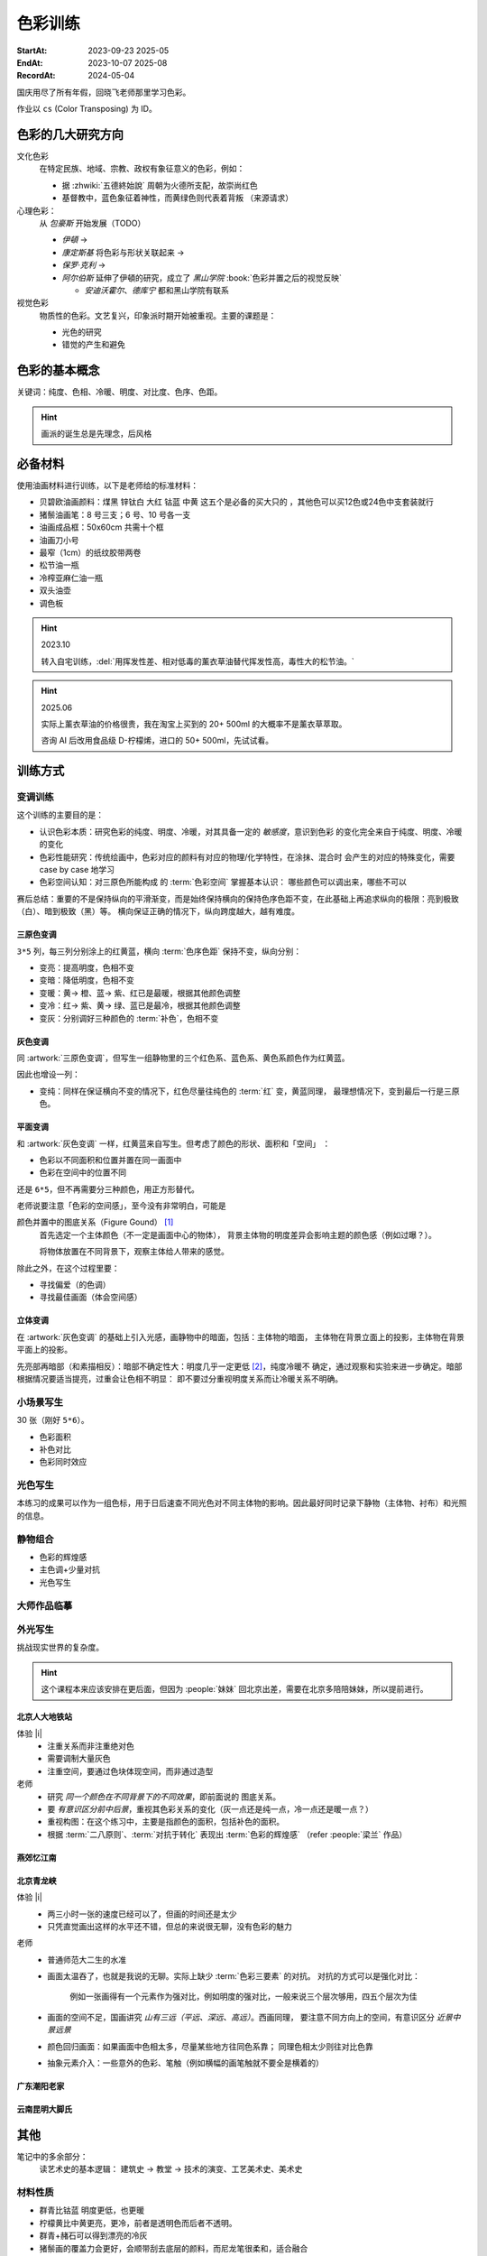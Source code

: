 ========
色彩训练
========
:StartAt: 2023-09-23 2025-05
:EndAt: 2023-10-07 2025-08
:RecordAt: 2024-05-04

.. default-role:: artist

国庆用尽了所有年假，回晓飞老师那里学习色彩。

作业以 ``cs`` (Color Transposing) 为 ID。

色彩的几大研究方向
==================

文化色彩
   在特定民族、地域、宗教、政权有象征意义的色彩，例如：

   - 据 :zhwiki:`五德終始說` 周朝为火德所支配，故崇尚红色
   - 基督教中，蓝色象征着神性，而黄绿色则代表着背叛 （来源请求）

心理色彩：
   从 `包豪斯` 开始发展（TODO）

   - `伊頓` →
   - `康定斯基` 将色彩与形状关联起来 →
   - `保罗·克利` →
   - `阿尔伯斯` 延伸了伊頓的研究，成立了 `黑山学院`
     :book:`色彩并置之后的视觉反映`

     - `安迪沃霍尔`、`德库宁` 都和黑山学院有联系

视觉色彩
   物质性的色彩。文艺复兴，印象派时期开始被重视。主要的课题是：

   - 光色的研究
   - 错觉的产生和避免

.. seealso:: 创作课中色彩相关课程

色彩的基本概念
==============

关键词：纯度、色相、冷暖、明度、对比度、色序、色距。

.. term:: 训练用三原色

   从 :term:`原色` 我们已经知道基于红黄蓝（RYB）的 :zhwiki:`伊頓十二色环 <色环>`
   是不准确的的，而显示器行业使用的红绿蓝（RGB），印刷业用青品黄（CMY）都更加精
   准。

   从完备性的的角度看，我们用 CMY 能获得更大的色域，更少的纯度损失。
   RYB 作为三原色依然有其优点：

   1. 作为传统的美术三原色，颜料购买方便，且对应的色料成分简单，性质稳定
   2. RYB 及其相近色在日常生活中比 CMY 常见，调色距离较短

   在 *良好的定义* 下，使用红黄蓝作为原色的色彩训练依然是有意义的。
   我们使用如下颜料作为三原色：

   .. term:: 红

      大红，PR21，不透明

   .. term:: 黄

      中黄: PY1-PY65-PW6，不透明

   .. term:: 蓝

      钴蓝，PB15-PB9-PW6，半透明

   另外还需要：

   .. term:: 白

       锌钛白，PW6-PW4，不透明

   .. term:: 黑

      煤黑，PBk7，不透明

   PXX 为色料号（Color Index），可在 https://www.paintlibrary.art/pigments/ 查询

   训练中尽量使用不透明颜料便于修改，并使混色后的行为更加可预测。

   若无其他说明，下文的红黄蓝黑白均指代上述的颜料。

.. term:: 色彩三要素

   .. term:: 明度

      一个漫反射表面所呈现的明度由投射的 *光的明度* 和 该表面的 *固有色的明度* 共同决定。

      其中固有色的明度相对来说 *可变性大、可设计*，即在实际写生中可灵活修改。
      例如：写生时人的肤色、发色可变性小，衣服可变性大。

      固有色越明度越高，对光的反映越敏感，反之则越迟钝。

      我们定义黑的明度最低，白色的明度最高。

   .. term:: 冷暖

      替代「色相」，冷暖是一种符合人类直觉的，对 *色相相对关系* 的描述。

      人对「红橙黄绿青蓝紫」等绝对色相认知有差异，甚至对某些含糊的色相，同一个人也可能判断混淆。
      但在两个给定颜色之间，明确判断颜色冷暖是不经训练或稍经训练就能做到的。

      在这个训练中，冷暖关系不变，色相不变。

      - 定义蓝为最冷
      - 定义红为最暖
      - 黄为暖色，但程度低于红

      .. note:: 这里可以看出这个系统是不对称的

   .. term:: 纯度

      或称「:zhwiki:`饱和度 <色度 (色彩学)>`」，饱和度在不同的色彩模型中有不同定义，
      但基本都作为色彩鲜艳程度的量化，本训练中亦如是。

      几个基本事实：

      - :term:`Helmholtz–Kohlrausch effect` 揭示了人眼中 *色彩的鲜艳程度和亮度是互
        相关联的*，红色看起来天然地比蓝色鲜艳。
      - 在基于颜料混合的混合模式（:zhwiki:`減色混合 <减色法>`）中，鲜艳程度在混合后
        几乎总是降低的，因此基于有限的三原色得出的其他色相的纯度总是低的，这个系统
        外存在同色相的更鲜艳的颜色
      - 人很容易判断同色相之间的鲜艳程度，而不同色相之间的感觉相对含糊

      因此，本训练不以视觉鲜艳为纯度的评判标准，而以 *颜色距离原色的调色距离* 定义
      纯度，原色纯度最高，基于原色调配出的间色次之，黑白纯度最低。

      .. note::

         所以，这个训练中假设我们说「蓝色的纯度比紫色高」，是说 钴蓝 比 钴蓝+大红
         混合而来的 紫色 纯度高。在这个色彩空间之外，可能存在同色相的紫色，其视觉的
         鲜艳程度比钴蓝高。

.. term:: 补色

   颜色 A 与颜色 B 等量相加能产生中性灰，则 A B 互为补色。往颜色中添加补色，
   色相不变。

   `点彩派`
      新印象派，补色并置，宁静的氛围

.. term:: 对比色

   除 :term:`补色` 外的同色系的颜色，对比色侧重并置效果。

   `纳比派`
      对比色并置，追求色彩的波动

.. hint:: 画派的诞生总是先理念，后风格

.. term:: 色序色距

   用来描述颜色之间某个要素（纯度、冷暖、明度）的关系：顺\ *序*\ 和\ *距*\ 离。

   以明度举例：红黄蓝的色序是 黄（最亮）> 红（次之）> 蓝（最暗）。
   其中，黄与红的色距（明度差异）要大于红与蓝的色距。

   色序、色距不变，色彩关系不变：
      如果两组颜色在纯度、冷暖、明度都有相同的色序和色距，那我们称它们的色彩关系
      相同。

必备材料
=========

使用油画材料进行训练，以下是老师给的标准材料：

- 贝碧欧油画颜料：煤黑 锌钛白 大红 钴蓝 中黄 这五个是必备的买大只的 ，其他色可以买12色或24色中支套装就行
- 猪鬃油画笔：8 号三支；6 号、10 号各一支
- 油画成品框：50x60cm 共需十个框
- 油画刀小号
- 最窄（1cm）的纸纹胶带两卷
- 松节油一瓶
- 冷榨亚麻仁油一瓶
- 双头油壶
- 调色板

.. hint:: 2023.10

   转入自宅训练，:del:`用挥发性差、相对低毒的薰衣草油替代挥发性高，毒性大的松节油。`

.. hint:: 2025.06

   实际上薰衣草油的价格很贵，我在淘宝上买到的 20+ 500ml 的大概率不是薰衣草萃取。

   咨询 AI 后改用食品级 D-柠檬烯，进口的 50+ 500ml，先试试看。

训练方式
========

变调训练
--------

.. |x| replace:: ❌
.. |o| replace:: ✅

这个训练的主要目的是：

- 认识色彩本质：研究色彩的纯度、明度、冷暖，对其具备一定的 *敏感度*，意识到色彩
  的变化完全来自于纯度、明度、冷暖的变化
- 色彩性能研究：传统绘画中，色彩对应的颜料有对应的物理/化学特性，在涂抹、混合时
  会产生的对应的特殊变化，需要 case by case 地学习
- 色彩空间认知：对三原色所能构成 的 :term:`色彩空间` 掌握基本认识：
  哪些颜色可以调出来，哪些不可以

赛后总结：重要的不是保持纵向的平滑渐变，而是始终保持横向的保持色序色距不变，在此基础上再追求纵向的极限：亮到极致（白）、暗到极致（黑）等。
横向保证正确的情况下，纵向跨度越大，越有难度。

三原色变调
~~~~~~~~~~

``3*5`` 列，每三列分别涂上的红黄蓝，横向 :term:`色序色距` 保持不变，纵向分别：

- 变亮：提高明度，色相不变
- 变暗：降低明度，色相不变
- 变暖：黄→ 橙、蓝→ 紫、红已是最暖，根据其他颜色调整
- 变冷：红→ 紫、黄→ 绿、蓝已是最冷，根据其他颜色调整
- 变灰：分别调好三种颜色的 :term:`补色`，色相不变

.. artwork:: 三原色变调
   :id: cs-000
   :date: 2023-09-28
   :size: 50x60
   :medium: 油画

   画的时候还没意识到自己在训练什么，力气用错了，整整涂了四天，非常浪费时间。

   色序色距
      :明度: 蓝 > 红 >> 黄
      :冷暖: 红 > 黄 >> 蓝
      :纯度: 红 = 黄 = 蓝

      .. note:: 色相改变后，对「鲜艳程度」的认知似乎也会发生改变？
         因此，不能将 :term:`纯度` 和鲜艳程度等同

   色彩空间
      画完后应当有一定的感知：什么颜色能通过红黄蓝调出来，什么不能。
      例如洋红、青（cyan）、翠绿。调不出来主要还是受制于纯度和明度。

   变亮
      红
         大红（特指颜料，下不赘述）偏紫，在变亮加白的时候会有明显的表现，
         要使色相不变，需要加黄消去「紫味」。
      黄
         黄明度很高了，变亮的余地有限。并且可能由于黄色色料成分
         （PY1-PY65-PW6）已经混了白色，加白时纯度下降较明显。
      蓝
         |o|

   变暗
      红
         |o|
      黄
         黄加黑时会明显偏绿，这可能是因为煤黑偏冷。因此变暗时只能加黄的补色。

         一个有意思的现象是黄颜料的瓶口管口也总是偏绿，可能脏色或多或少都偏冷
         ？实践上可以利用这个特性画出丰富的绿色，而非使用现成的绿颜料。
      蓝
         蓝明度很低，变暗余地有限。且因钴蓝是半透明色（蓝色系颜料普遍透明），
         *加黑混合时纯度下降非常明显*。
         （|x|：倒数第四五格开始就丢了色相，可以在加黑色时搭配少量的补色，
         延缓纯度的下降）

         实践上，油画创作时可以先做黑色的底子再罩染上蓝色，可以更好地保留蓝色
         的纯度和透明感。

   变暖
      红
         主要跟着蓝色同步降明度和纯度
      黄
         →  橙，变调过程纯度衰减慢，或许应该加点蓝把纯度降下来
         （|x| 最后一行橙色纯度太高，很像看起来反而像最暖的）
      蓝
         →  紫，但不宜到红紫色，横向会因为 *冷暖色距不对* 失去色彩感
         （|x| 从倒数第三格开始出错）

   变冷
      红
         →  紫，不宜到蓝紫色，原因同上
         （|o| 这里没有犯错）
      黄
         →  绿，同样纯度衰减较慢，但比变暖的时候好一点点
         （|x| 最后一行纯度太高）
      蓝
         主要跟着红色同步降明度和纯度
         （|x| 从倒数第六格开始就失去色相，后面几乎没变化：可以参考蓝变暗）

   变灰
      调制三个补色，正确的补色混合时会有强烈的变灰的感觉，注意观察。

      .. hint:: 调色时我会在调色板上将补色和原来的颜色一点点混合，并且抹的很薄，
                更容易观察其变灰的情况

      红
         |o|
      黄
         |o|
      蓝
         |x| 从倒数第六七格开始就失去色相：可以参考蓝变暗

   总结
      - 红色和蓝色明度接近，调完不要和上一行对比，而是横向对比
      - 蓝色变暗非常不好控制，翻车多次
      - 变冷变暖的时候，黄（→  橙、绿）的纯度没有同步变化
      - 横向色序色距不变的感性认知：红黄蓝并置感受始终不变，变到最后是：
        亮的红黄蓝、冷的红黄蓝、灰的红黄蓝，等等…… 我们可以认为，色彩并置带来的
        感受本质上都是特定的纯度明度冷暖组合带来的

灰色变调
~~~~~~~~

同 :artwork:`三原色变调`，但写生一组静物里的三个红色系、蓝色系、黄色系颜色作为红黄蓝。

因此也增设一列：

- 变纯：同样在保证横向不变的情况下，红色尽量往纯色的 :term:`红` 变，黄蓝同理，
  最理想情况下，变到最后一行是三原色。

.. artwork:: 灰色变调
   :id: cs-001
   :date: 2023-10-03
   :size: 50x60
   :medium: 油画

   色序色距
      和三原色很明显的倾向不同，这里色距可能会难以判断，不同的人可能会给出相反
      结论，不要紧，一以贯之即可。如果真判断错了，画着画着也会反应过来。

      :明度: 褐 > 蓝 > 橙
      :冷暖: 橙 > 褐 >> 蓝
      :纯度: 蓝 > 橙 >> 褐

   调色
      基于上面的判断，我们要用三原色把红黄蓝调出来，一次性多调点，全程都要用。

      .. hint:: 这里凭肉眼虚空判断了，（整理笔记时）已经忘记当时怎么调了。

      .. hint:: 这里的「X色成分」均指代原色

      :橙: 有不少的黄色成分，可能需要一点点蓝色成分，使其纯度排第二
      :褐: 有不少的红色成分和蓝色成分
      :蓝: 少量黄色成分，可能要加白降明度

   变亮
      无事发生

   变暗
      橙
         黄色成分过多了，变暗只能加补色
      褐
         同理，变暗只能加补色
      蓝
         加黑纯度下降依然快，需注意

   变暖
      橙
         显然是可以加红变更暖，但会顺便把纯度提上去，要加点蓝压下去保持第二，
         但又要注意明度要保持第三
         （|x| 感觉从前几行开始就超过了……）

         .. note:: 这里可以看到：变调过程中的三要素时常至少有两个在变化，
                   在满足一个要素的色序色距时，可能会破坏另一个。
                   这大大限制了变调的空间，使得灰色变调不太可能像三原色变调
                   一样非常极限。
      褐
         |o|
      蓝
         纯度第一很难保持住，因为加红就是会剧烈降纯度，且不可以通过出除
         白色成分来挽回纯度，因为明度要保持第二。
         所以需要红色多那一列多降纯度来让蓝保持第一。

   变冷
      橙
         加蓝会纯度、明度会下降，纯度过低时可以考虑逐步去除黄色成分，
         总体比较难，可以变得慢些
      褐
         |o|
      蓝
         加蓝变更冷，纯度随之上升，问题不大

   变灰
      同样需要配补色。

      橙
         补色为偏红的蓝
      褐
         补色为偏蓝的紫
      蓝
         补色为偏红的橙，需要变得慢些，纯度保持第一

   变纯
      受限于横向关系，不可能变纯到原色的程度。

      橙
         |o|
      褐
         变得慢些，注意保持明度最低
      蓝
         同样变得慢些，明度不要高于褐

   总结
      - 在灰色变调中，变调的空间可能大大受限，此时难度比较大，横向关系更容易出错
      - 在特定的一种变调里，不同颜色的变调难度不同。*可以最难的那个为基准，
        让其他的颜色配合它*，以降低难度（例如变暖里的蓝）


平面变调
~~~~~~~~

和 :artwork:`灰色变调` 一样，红黄蓝来自写生。但考虑了颜色的形状、面积和「空间」
：

- 色彩以不同面积和位置并置在同一画面中
- 色彩在空间中的位置不同

还是 ``6*5``，但不再需要分三种颜色，用正方形替代。

老师说要注意「色彩的空间感」，至今没有非常明白，可能是

颜色并置中的图底关系（Figure Gound） [#]_
   首先选定一个主体颜色（不一定是画面中心的物体），
   背景主体物的明度差异会影响主题的颜色感（例如过曝？）。

   将物体放置在不同背景下，观察主体给人带来的感觉。

除此之外，在这个过程里要：

- 寻找偏爱（的色调）
- 寻找最佳画面（体会空间感）

.. artwork:: 平面变调
   :id: cs-002
   :date: 2023-10-05
   :size: 50x60
   :medium: 油画


   因为时间不够，复用了 :artwork:`灰色变调` 的静物，不用重新调色了 :D

   变亮、变暗
      可以感受到：变亮会弱化空间感，相比之下变暗会强化空间感。历史上表现宏大空间
      的画作均暗：`伦勃朗` 的夜巡、`戈雅` 的大部分画

      褐
         已知 黄+白 纯度衰减快，褐+白（多黄、少量红、少量蓝）也同样，可能是因为明度较低，还会有一种明显的发白的感觉。

   变冷
      蓝
         |x| 倒数第三格开始，纯度和冷暖都出问题了

   变暖
      橙
         |x| 倒数第二格开始，明度的色距不对，冷暖也有问题
      褐
         调一个偏红的土黄时，发现橙+蓝抵消了橙色的「红相」，而黄被保留下来了。

   变灰
      空间有限，无功无过

   变纯
      橙
         纯度没控制好

   碎碎念：在三个颜色中寻找一个互不冲突的趋势可真爽。

   总结
      - 整体上蓝和橙的纯度关系都没有把握好
      - 没有足够重视视觉中心上的主体（橙），导致「空间错乱」

         - 变冷变暖的画不好，感觉原因就是没有优先保证橙的正确性

立体变调
~~~~~~~~

在 :artwork:`灰色变调` 的基础上引入光感，画静物中的暗面，包括：主体物的暗面，
主体物在背景立面上的投影，主体物在背景平面上的投影。

先亮部再暗部（和素描相反）：暗部不确定性大：明度几乎一定更低 [#]_，纯度冷暖不
确定，通过观察和实验来进一步确定。暗部根据情况要适当提亮，过重会让色相不明显：
即不要过分重视明度关系而让冷暖关系不明确。

.. artwork:: 立体变调
   :id: cs-003
   :date: 2023-10-08
   :size: 50x60
   :medium: 油画

   色序色距
      这里老师挑的三种静物的不再是刚好是三种色系。

      :明度: 蓝 > 黛 >> 青
      :冷暖: 青 >> 黛 > 蓝
      :纯度: 蓝 > 青 > 黛（笔记上写 黛>青，现在看完全不是）

      还要考虑三种颜色亮部到暗部的变化：

      :蓝: 稍微变暗
      :黛: 大大变暗，变冷，稍稍变纯
      :青: 大大变暗，稍微变暖

      以及暗部之间的相对关系，这个比较次要。

      :明度: 黛 > 蓝 > 青
      :冷暖: 青 >> 黛 > 蓝
      :纯度: 蓝 > 青 ? 黛

      .. hint:: 可以考虑根据要素：每三种颜色二分类。例如对于冷暖：
                分冷色组（绿青），暖色组（粉），不容易出错。

   因为每个颜色都有一定的和蓝色和黄色成分，整体是能组成一种色系的，调起来比较
   顺畅。

   变暖
      玩了一把，先变黄再变红，反正都是暖色。

   变冷
      变冷前几格先去除黄色成分，再加蓝色成分。

      蓝色毫无阻碍，直接变成纯的蓝。

   变纯
      蓝色毫无阻碍，直接变成纯的蓝。

.. artwork:: 立体变调 2
   :id: cs-004
   :date: 2023-10-28
   :size: 50x60
   :medium: 油画


   自宅训练第一张，手生了，问题多多。

.. artwork:: 立体变调 3
   :id: cs-005
   :date: 2023-11-18
   :size: 50x60
   :medium: 油画

   色序色距
      :明度: 绿 >> 青 > 粉
      :冷暖: 粉 > 青 > 绿
      :纯度: 青 > 粉 > 绿

      还要考虑三种颜色亮部到暗部的变化：

      :绿: 明度大大降低，纯度提高
      :青: 明度大大下降，纯度提高
      :粉: 明度稍微下降，纯度降低，变冷

      以及暗部之间的相对关系，这个比较次要。

      :明度: 绿 > 青 >> 粉
      :冷暖: 粉 >> 青 > 绿
      :纯度: 看不明白，放弃

   还不错，不比 :artwork:`cs-003` 差。

小场景写生
----------

30 张（刚好 ``5*6``）。

- 色彩面积
- 补色对比
- 色彩同时效应

.. artwork:: 小场景写生 1
   :id: cs-006
   :date: 2025-05
   :size: 50x60
   :medium: 油画

光色写生
--------

本练习的成果可以作为一组色标，用于日后速查不同光色对不同主体物的影响。因此最好同时记录下静物（主体物、衬布）和光照的信息。

.. artwork:: 光色写生 1
   :id: cs-007
   :date: 2025-06
   :size: 50x60
   :medium: 油画

   从左到右从上到下：

   :白布+白色六棱石膏柱:
      | 黄光 黄绿光 天蓝光 紫光 蓝光
      | 天蓝光 红光 黄光 草绿光 紫光 蓝光
      | 天蓝光 红光
   :白布+蓝绿色（偏绿）釉面瓶:
      | 红光
      | 蓝光 绿光 黄光
      | 紫红光 天蓝光
   :白布+亮黄色釉面瓶:
      | 蓝光 （左下）
      | 黄光 红光 绿光
   :蓝黄布+蓝绿色（偏蓝）保温杯:
      | 绿光
      | 蓝光 黄绿光 红光
   :蓝黄布+橙色釉面瓶:
      | 红光
      | 蓝绿光 蓝光 紫光 绿光

.. artwork:: 光色写生 2
   :id: cs-008
   :date: 2025-06
   :size: 50x60
   :medium: 油画

.. artwork:: 光色写生 3 + 简单静物组合 1
   :id: cs-009
   :date: 2025-06
   :size: 50x60
   :medium: 油画

静物组合
--------

- 色彩的辉煌感
- 主色调+少量对抗
- 光色写生

.. artwork:: 简单静物组合 2
   :id: cs-010
   :date: 2025-07
   :size: 50x60
   :medium: 油画

   NO.2
      特地摆了灰色的静物，画不好。

      请教老师：灰色就是难画，应当有意识强化光色，亮暗面的倾向就好确定了。然后根据空间来。

   NO.3
      反光的黑罐子依然画有限的几个面，*不要抄倒影里的形状*，同时结合倒影颜色根据光照条件给正确的颜色。

   NO.4
      :del:`落满灰的红壶可以认为有两种固有色，分别画`。|i| 但实际上色差拉得过大了，不对。

   在写生时，明度、纯度、冷暖三个要素中，明度几乎是一定会被压缩的，因为颜料不发光且随着混合变暗，很难提供比真实物象相同的亮，因此不要太计较明度上的色距，大致正确即可 |i|。

.. artwork:: 简单静物组合 3
   :id: cs-011
   :date: 2025-07
   :size: 50x60
   :medium: 油画

   从这张开始要稍微增加复杂度，画更多的颜色（也就是摆更多个物象），并重视颜色的形状。

   颜色的形状
      老师说之前给的颜色的形状太机械了，需要结合 :doc:`/notes/zxsys/light-and-shadow` 的知识，*重视色层的形状特征，而非色层的数量* ，画面就会变得更加真实。

      换个说法，不需要画很多的色层让颜色平滑地过度，而是（结合光和物象）正确地画出有限的几个色层的形状 |i|。

      最重要的颜色形状是暗部形状。

      结合油画材料，颜料应当画厚，要利用善用笔锋 *一笔画对，不要磨蹭*。

      可参考的静物画家：`巴洛克时期`、`忻东旺` 画的大白菜、`赵培智` 2010 年左右作品，广美的 `陈海宁`。

   NO.2 提亮不一定非用亮色
      黑罐子一开始明度太高，主要用白提亮提得太多，老师推荐用明度低的蓝提亮会好控制。

   NO.4
      同 :artwork:`cs-011` 的 NO.4，但这里纯度降得太多，主要是用白提亮导致的。

      老师说：*纯度高的颜色往往视觉明度也高，因此亮部倾向于先提纯变亮，而非加白变亮*，这和 :term:`Helmholtz–Kohlrausch effect` 所述一致。

      .. warning:: 结合 NO.2 推广一下：目标颜色比色盘上颜料亮时，不一定就只需要调亮，可能还需要提纯或者变灰，而变亮会在这个过程中也被一并达成，因此：

         - *优先调冷暖和纯度、最后再调明度*。
         - *不要轻易通过加白变亮*，提纯、变灰都也可能达成变亮，对于重色，加其他的重色能更细粒度地提亮（黑提亮 + 蓝）

   重视微差
      随着尺幅的增大，单纯的平涂不足以撑起整个画面，需要画出同一个颜色在空间上的变化，具体的做法是：拉大尺度，看前后的微差。

.. artwork:: 复杂静物组合 1
   :id: cs-012
   :date: 2025-07
   :size: 50x60
   :medium: 油画

   这一张开始要 *稍微* 重视塑造，目的还是把色彩关系画好，在此基础上加强一点点塑造，不要本末倒置。

   重视构图
      写生时不要坐下就画，*先寻找最佳构图，多实验，不要怕麻烦*

      构图中重要的不是主体物，而是 *画面中主要的结构线*。传统上认为结构线位于画面的 1/3 处最平衡而不无聊。其他的还要确定的有：

      - 整体对象色调的冷暖
      - 光色

      实践上，*可以用手机多角度拍并进行截取*，远拍近拍、平视俯视、旋转角度。

      注重可变与不可变：一些静物的位置可以根据需要进行调整、取舍。

      .. grid:: 2

         .. grid-item::
            .. figure:: /_images/2025-07-25_223136.png
               :width: 70%

               不动脑子就开始画的不佳构图

         .. grid-item::
            .. figure:: /_images/2025-07-25_223039.png
               :width: 70%

               调整过后的构图

               - 结构线不再居中
               - 采用俯视角度避免物象挤在一起
               - 拉远视角防止画面过满

   错误的起稿方式
      部分考前班起稿的时候会 *画一个带颜色的光影稿，这是错误的*。阴影的颜色和实际物象并无关系，但会参与视觉影响对颜色的判断，徒增烦恼。

      注重色彩的画家们例如 `闫平`，`夏俊娜` 至今都是硬画，没有讲究太多方法（或者说她们抛弃了传统科班传授的方法）。

      .. figure:: /_images/2025-07-25_222930.png
         :width: 70%

         带颜色的光影稿是错误的

   高点色先行
      更合理的起稿方式是：从亮部开始，*高点色先行*：物象中 *最纯、最亮、最重* 的颜色 *先给一笔* 把画面的基调定下来。

      :最: 定下画面的纯度和明度上下限，建立总体的视觉效果
      :最重: 最重的颜色很可能在暗部，不要太死板一定只能先画亮部，先给一笔把画面最重的颜色定下。
      :先给一笔: 不要铺满，足够建立总体的视觉效果即可，方便后续调整，好的颜色是调整出来的

   猪鬃刷子
      画稍大尺幅的画，老师推荐买几个猪鬃大范围上色。

   老师的追加意见
      在以为基本画完后，老师要求改了很多东西：

      - 造型特征：

        - 笔触：同宽的笔触太多
        - 物象（这说的是衬布）避免平行

      - 不同尺度上的微差：

        - 光的微差：主光源近似球形，平面的布应该中间亮 周围暗
        - 物象固有色的微差：植物根部和末端的明度冷暖不同

      - 高光：所有物象都画完了再统一画高光，总体要少画  从整体上给定倾向（偏冷偏暖）
      - 检查画面构成

        -  画面的疏密布局：罐子里植物画稠密些，加上叶子
        -  抽象元素、细节的介入：木桌上的木纹、饼干包装上的线、文字等

.. artwork:: 复杂静物组合 2
   :id: cs-013
   :date: 2025-08-18
   :size: 50x60
   :medium: 油画

   行笔快慢的影响覆盖力
      笔尖悬着，颜料不会被挤开，覆盖效果会更好。

   这张画老师参与得少，但最终结果出乎意料，说明当前的技术和作画步骤没有大问题。

   0. 确定构图：
   1. 简单起稿，这张的稿子起了一天半，还是不需要这么详细
   2. 高点色先行，然后各个部分给基调色，不急着涂满，调整差不多了再涂满
   3. 在不破坏色彩基础的情况下局部推进，每个物体给出基本的亮暗面，拉大空间给出空间上颜色的微差
   4. 逐个物体开始局部塑造，造型的特征（面的宽窄、线的长短）要强调，颜色也进行微调

      .. note::
         1. 截止到目前为止，画面的颜色基本都是对的但缺乏美感，不要着急
         2. 在大的色相色序正确的情况下，小的颜色不需要绝对准确，根据感觉来即可
   5. 开始画高光画细节，激活画面，高光不需要都画上，且高光并非纯白，要分组确定高光的冷暖

   整个步骤要灵活对待，画面可能在某一个阶段出现欠缺，例如疏密出现问题，需要及时调整。

大师作品临摹
------------

.. artwork:: 马奈静物临摹（未完成）
   :id: cs-022
   :date: 2025-08
   :medium: 油画

外光写生
--------

挑战现实世界的复杂度。

.. hint:: 这个课程本来应该安排在更后面，但因为 :people:`妹妹` 回北京出差，需要在北京多陪陪妹妹，所以提前进行。

北京人大地铁站
~~~~~~~~~~~~~~

体验 |i|
   - 注重关系而非注重绝对色
   - 需要调制大量灰色
   - 注重空间，要通过色块体现空间，而非通过造型

老师
   - 研究 *同一个颜色在不同背景下的不同效果*，即前面说的 图底关系。
   - 要 *有意识区分前中后景*，重视其色彩关系的变化（灰一点还是纯一点，冷一点还是暖一点？）
   - 重视构图：在这个练习中，主要是指颜色的面积，包括补色的面积。
   - 根据 :term:`二八原则`、:term:`对抗于转化` 表现出 :term:`色彩的辉煌感` （refer :people:`梁兰` 作品）

.. artwork:: 北京人大地铁站附近写生 1
   :id: cs-014
   :date: 2025-06
   :size: 24*18
   :medium: 油画

   灰色，我需要很多灰色。

.. artwork:: 北京人大地铁站附近写生 2
   :id: cs-015
   :date: 2025-06-25
   :size: 24*18
   :medium: 油画

   在酒店阳台画的，会舒适一点……吧？

.. artwork:: 北京人大地铁站附近写生 3
   :id: cs-016
   :date: 2025-06-25
   :size: 24*18
   :medium: 油画

.. artwork:: 北京人大地铁站附近写生 4
   :id: cs-017
   :date: 2025-06-26
   :size: 24*18
   :medium: 油画

.. artwork:: 北京人大地铁站附近写生 5
   :id: cs-018
   :date: 2025-07-01
   :size: 24*18
   :medium: 油画

.. artwork:: 北京人大地铁站附近写生 6
   :id: cs-019
   :date: 2025-07-01
   :size: 24*18
   :medium: 油画

   分别是中午和夕阳的不同光线，太灰了，画不好。

.. artwork:: 北京一楼一附近写生
   :id: cs-020
   :date: 2025-07-02
   :size: 40*30
   :medium: 油画

   后两张是和 :people:`cbmixx`、:people:`soyking` 聚餐前的写生。
   最后一张画很快，虽然空间还是画小了，但感觉有点进步。

燕郊忆江南
~~~~~~~~~~

.. artwork:: 燕郊忆江南写生 1
   :id: cs-021
   :date: 2025-08-02
   :size: 40*30
   :medium: 油画

   中断了很久的写生，感觉进步还是比较明显，对形的执念降低了，注意力更多放在颜色上。
   最后两张是没起稿直接糊颜色的，感觉更好一点。

.. artwork:: 燕郊忆江南写生 2
   :id: cs-023
   :date: 2025-09-19
   :size: 40*30
   :medium: 油画

.. artwork:: 燕郊忆江南写生 3
   :id: cs-031
   :date: 2025-09-20
   :size: 30
   :medium: 油画

北京青龙峡
~~~~~~~~~~

体验 |i|
   - 两三小时一张的速度已经可以了，但画的时间还是太少
   - 只凭直觉画出这样的水平还不错，但总的来说很无聊，没有色彩的魅力

老师
   - 普通师范大二生的水准
   - 画面太温吞了，也就是我说的无聊。实际上缺少 :term:`色彩三要素` 的对抗。
     对抗的方式可以是强化对比：

        例如一张画得有一个元素作为强对比，例如明度的强对比，一般来说三个层次够用，四五个层次为佳

   - 画面的空间不足，国画讲究 *山有三远（平远、深远、高远）*。西画同理，
     要注意不同方向上的空间，有意识区分 *近景中景远景*

   - 颜色回归画面：如果画面中色相太多，尽量某些地方往同色系靠；
     同理色相太少则往对比色靠
   - 抽象元素介入：一些意外的色彩、笔触（例如横幅的画笔触就不要全是横着的）

.. artwork:: 北京青龙峡写生 1
   :id: cs-024
   :date: 2025-09-22
   :size: 24*30
   :medium: 油画

.. artwork:: 北京青龙峡写生 2
   :id: cs-025
   :date: 2025-09-23
   :size: 30*24
   :medium: 油画

.. artwork:: 北京青龙峡写生 3
   :id: cs-026
   :date: 2025-09-23
   :size: 30*24
   :medium: 油画

.. artwork:: 北京青龙峡写生 4
   :id: cs-027
   :date: 2025-09-24
   :size: 30*24
   :medium: 油画

.. artwork:: 北京青龙峡写生 5
   :id: cs-028
   :date: 2025-09-24
   :size: 30*24
   :medium: 油画

.. artwork:: 北京青龙峡写生 6
   :id: cs-029
   :date: 2025-09-25
   :size: 30*24
   :medium: 油画

.. artwork:: 北京青龙峡写生 7
   :id: cs-030
   :date: 2025-09-25
   :size: 30*24
   :medium: 油画

广东潮阳老家
~~~~~~~~~~~~

.. artwork:: 二楼室内写生
   :id: cs-032
   :date: 2025-10-03
   :size: 30*24
   :medium: 油画

.. artwork:: 宋大元帅陵园写生 1
   :id: cs-033
   :date: 2025-10-05
   :size: 30*24
   :medium: 油画

.. artwork:: 宋大元帅陵园写生 2
   :id: cs-034
   :date: 2025-10-05
   :size: 24*30
   :medium: 油画

.. artwork:: 宋大元帅陵园写生 3
   :id: cs-035
   :date: 2025-10-05
   :size: 30*24
   :medium: 油画

.. artwork:: 宋大元帅陵园写生 4
   :id: cs-036
   :date: 2025-10-07
   :size: 30*24
   :medium: 油画

.. artwork:: 宋大元帅陵园写生 5
   :id: cs-037
   :date: 2025-10-07
   :size: 30*24
   :medium: 油画

.. artwork:: 宋大元帅陵园写生 6
   :id: cs-038
   :date: 2025-10-09
   :size: 30*24
   :medium: 油画

.. artwork:: 宋大元帅陵园写生 7
   :id: cs-039
   :date: 2025-10-09
   :size: 30*24
   :medium: 油画

云南昆明大脚氏
~~~~~~~~~~~~~~

.. artwork:: 翠湖写生 1
   :id: cs-040
   :date: 2025-10-09
   :size: 30*24
   :medium: 油画

.. artwork:: 翠湖写生 2
   :id: cs-041
   :date: 2025-10-09
   :size: 30*24
   :medium: 油画

.. artwork:: 大脚氏周边写生 2
   :id: cs-042
   :date: 2025-10-15
   :size: 24*30
   :medium: 油画

其他
====

笔记中的多余部分：
   读艺术史的基本逻辑： 建筑史 →  教堂 →  技术的演变、工艺美术史、美术史

材料性质
--------

- 群青比钴蓝 明度更低，也更暖
- 柠檬黄比中黄更亮，更冷，前者是透明色而后者不透明。
- 群青+赭石可以得到漂亮的冷灰
- 猪鬃画的覆盖力会更好，会顺带刮去底层的颜料，而尼龙笔很柔和，适合融合
- 颜料颜色的吸油特性：
  - 金属类（铬、镉、钴）容易和油分离
  - 土类颜料（土红、土黄：铁氧化物+黏土）和油的结合性较强
  - 调和油干燥后会发黄，在白色上反应明显，因此白色一般用罂粟油调和

加快速度
--------

- 画厚可以加快速度
- 嘴里嘟囔着要画什么

脚注
====

.. [#] 其他领域里的图底关系，可以参看：`小考「Figure-ground-图底关系」`__ 和
   `图底关系 Figure-Ground - 52 Design Principles`__
.. [#] 低明度的物象在非常高纯度的背景里，暗面的明度是可能比亮面高的
   （这个时候可能叫反光面更合适）

__ https://www.douban.com/note/755759458/?_i=4808621DsI1ZTE
__ https://rpdc.xiaohongshu.com/52-design-principles/figure-ground
